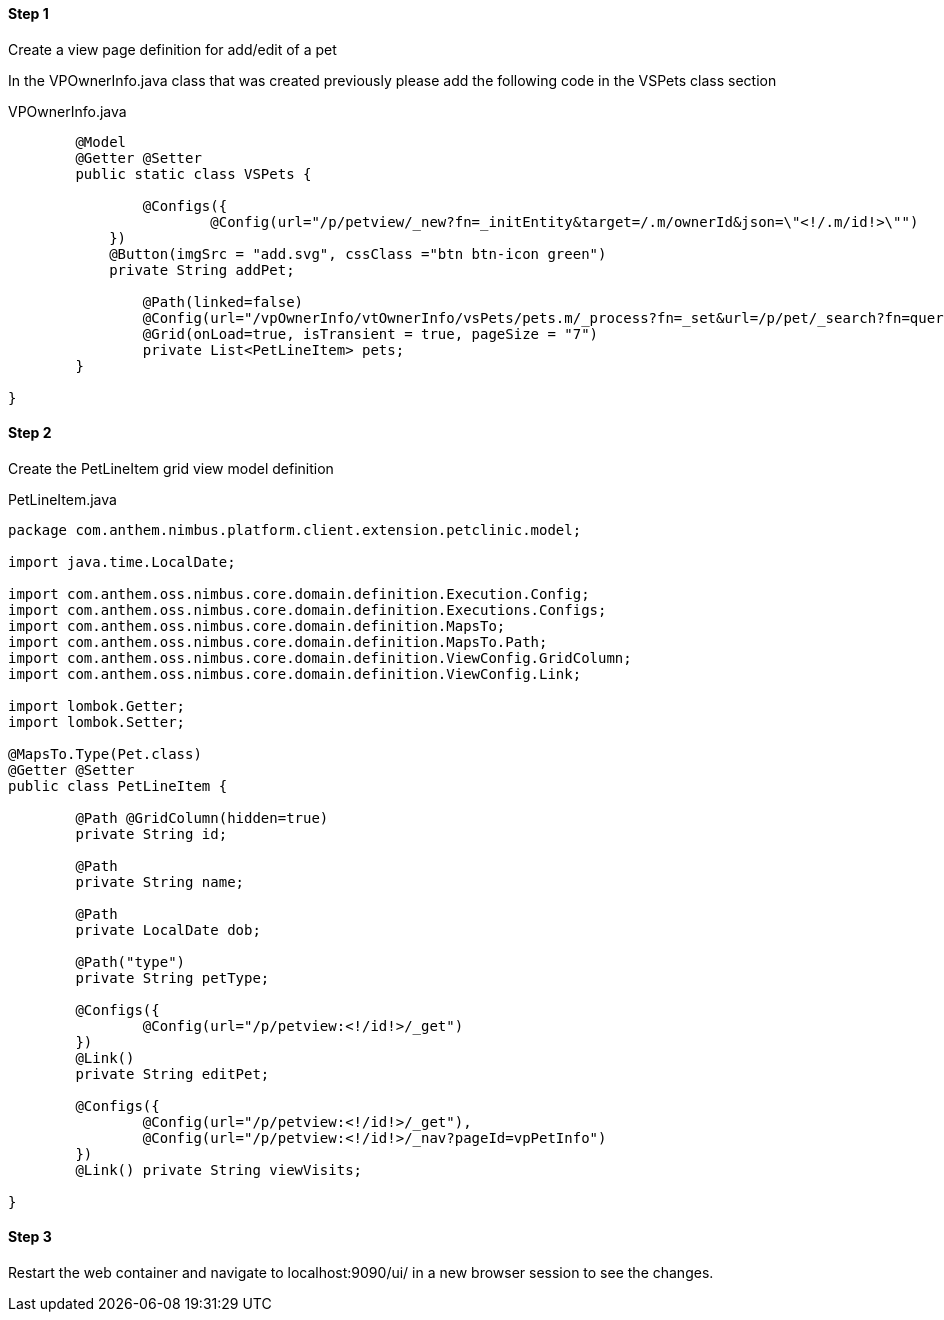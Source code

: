 
==== Step 1
Create a view page definition for add/edit of a pet

In the VPOwnerInfo.java class that was created previously please add the following code in the VSPets class section

[[app-listing]]
[source,java,indent=0]
[subs="verbatim,attributes"]
.VPOwnerInfo.java

----
	
	@Model
	@Getter @Setter
	public static class VSPets {

		@Configs({
			@Config(url="/p/petview/_new?fn=_initEntity&target=/.m/ownerId&json=\"<!/.m/id!>\"")
	    })
	    @Button(imgSrc = "add.svg", cssClass ="btn btn-icon green")
	    private String addPet;
		
		@Path(linked=false)
		@Config(url="/vpOwnerInfo/vtOwnerInfo/vsPets/pets.m/_process?fn=_set&url=/p/pet/_search?fn=query&where=pet.ownerId.eq('<!/.m/id!>')")
		@Grid(onLoad=true, isTransient = true, pageSize = "7")
		private List<PetLineItem> pets;
	}
	
}

----

==== Step 2
Create the PetLineItem grid view model definition

[[app-listing]]
[source,java,indent=0]
[subs="verbatim,attributes"]
.PetLineItem.java

----

package com.anthem.nimbus.platform.client.extension.petclinic.model;

import java.time.LocalDate;

import com.anthem.oss.nimbus.core.domain.definition.Execution.Config;
import com.anthem.oss.nimbus.core.domain.definition.Executions.Configs;
import com.anthem.oss.nimbus.core.domain.definition.MapsTo;
import com.anthem.oss.nimbus.core.domain.definition.MapsTo.Path;
import com.anthem.oss.nimbus.core.domain.definition.ViewConfig.GridColumn;
import com.anthem.oss.nimbus.core.domain.definition.ViewConfig.Link;

import lombok.Getter;
import lombok.Setter;

@MapsTo.Type(Pet.class)
@Getter @Setter
public class PetLineItem {
	
	@Path @GridColumn(hidden=true)
	private String id;
	
	@Path
	private String name;
	
	@Path
	private LocalDate dob;
	
	@Path("type")
	private String petType;
	
	@Configs({
		@Config(url="/p/petview:<!/id!>/_get")
	})
	@Link()
	private String editPet;
	
	@Configs({
		@Config(url="/p/petview:<!/id!>/_get"),
		@Config(url="/p/petview:<!/id!>/_nav?pageId=vpPetInfo")
	})
	@Link() private String viewVisits;
	
}
	
	
----

==== Step 3
Restart the web container and navigate to localhost:9090/ui/ in a new browser session to see the changes.
